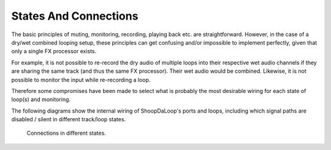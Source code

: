 States And Connections
------------------------

The basic principles of muting, monitoring, recording, playing back etc. are straightforward.
However, in the case of a dry/wet combined looping setup, these principles can get confusing and/or impossible to implement perfectly, given that only a single FX processor exists.


For example, it is not possible to re-record the dry audio of multiple loops into their respective wet audio channels if they are sharing the same track (and thus the same FX processor). Their wet audio would be combined.
Likewise, it is not possible to monitor the input while re-recording a loop.


Therefore some compromises have been made to select what is probably the most desirable wiring for each state of loop(s) and monitoring.


The following diagrams show the internal wiring of ShoopDaLoop's ports and loops, including which signal paths are disabled / silent in different track/loop states.

.. figure:: resources/connections_states.drawio.svg
   :width: 800px
   :alt: Connections in different states

   Connections in different states.
